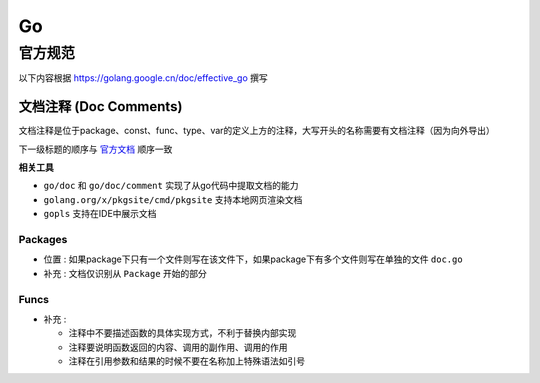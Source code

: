 Go
==

官方规范
--------

以下内容根据 `<https://golang.google.cn/doc/effective_go>`__ 撰写

文档注释 (Doc Comments)
```````````````````````

文档注释是位于package、const、func、type、var的定义上方的注释，大写开头的名称需要有文档注释（因为向外导出）

下一级标题的顺序与 `官方文档 <https://golang.google.cn/doc/comment>`__ 顺序一致

**相关工具**

- ``go/doc`` 和 ``go/doc/comment`` 实现了从go代码中提取文档的能力
- ``golang.org/x/pkgsite/cmd/pkgsite`` 支持本地网页渲染文档
- ``gopls`` 支持在IDE中展示文档

Packages
::::::::

.. code-block:: go
    :caption: package示例

    // Package pkg implements *xxx*.
    //
    // *Here is description*
    package pkg

- ``位置`` : 如果package下只有一个文件则写在该文件下，如果package下有多个文件则写在单独的文件 ``doc.go``
- ``补充`` : 文档仅识别从 ``Package`` 开始的部分

Funcs
:::::

.. code-block:: go
    :caption: func返回boolean示例

    // Func reports whether *xxx*
    func Func() bool

.. code-block:: go
    :caption: func示例

    // Func return *xxx*
    //
    // Func do *xxx*
    func Func(a int, b string) ([]byte, error)

- ``补充`` :

  - 注释中不要描述函数的具体实现方式，不利于替换内部实现
  - 注释要说明函数返回的内容、调用的副作用、调用的作用
  - 注释在引用参数和结果的时候不要在名称加上特殊语法如引号
